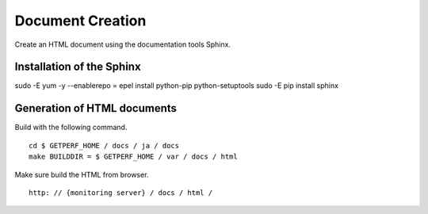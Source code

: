 Document Creation
===============

Create an HTML document using the documentation tools Sphinx.


Installation of the Sphinx
-----------------

::

sudo -E yum -y --enablerepo = epel install python-pip python-setuptools
sudo -E pip install sphinx

Generation of HTML documents
-----------------

Build with the following command.

::

     cd $ GETPERF_HOME / docs / ja / docs
     make BUILDDIR = $ GETPERF_HOME / var / docs / html

Make sure build the HTML from browser.

::

	http: // {monitoring server} / docs / html /
